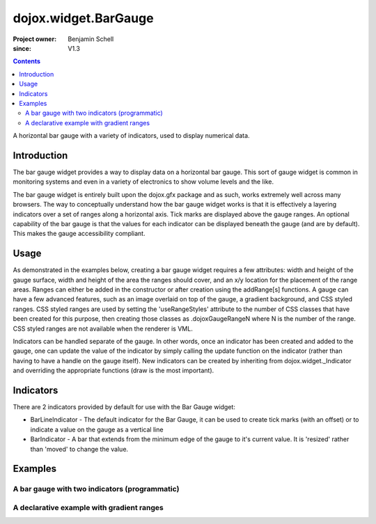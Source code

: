 .. _dojox/widget/BarGauge:

=====================
dojox.widget.BarGauge
=====================

:Project owner: Benjamin Schell
:since: V1.3

.. contents ::
   :depth: 2

A horizontal bar gauge with a variety of indicators, used to display numerical data.

Introduction
============

The bar gauge widget provides a way to display data on a horizontal bar gauge.  This sort of gauge widget is common in monitoring systems and even in a variety of electronics to show volume levels and the like.

The bar gauge widget is entirely built upon the dojox.gfx package and as such, works extremely well across many browsers. The way to conceptually understand how the bar gauge widget works is that it is effectively a layering indicators over a set of ranges along a horizontal axis.  Tick marks are displayed above the gauge ranges.   An optional capability of the bar gauge is that the values for each indicator can be displayed beneath the gauge (and are by default). This makes the gauge accessibility compliant.

Usage
=====

As demonstrated in the examples below, creating a bar gauge widget requires a few attributes: width and height of the gauge surface, width and height of the area the ranges should cover, and an x/y location for the placement of the range areas. Ranges can either be added in the constructor or after creation using the addRange[s] functions.  A gauge can have a few advanced features, such as an image overlaid on top of the gauge, a gradient background, and CSS styled ranges. CSS styled ranges are used by setting the 'useRangeStyles' attribute to the number of CSS classes that have been created for this purpose, then creating those classes as .dojoxGaugeRangeN where N is the number of the range. CSS styled ranges are not available when the renderer is VML.

Indicators can be handled separate of the gauge. In other words, once an indicator has been created and added to the gauge, one can update the value of the indicator by simply calling the update function on the indicator (rather than having to have a handle on the gauge itself). New indicators can be created by inheriting from dojox.widget._Indicator and overriding the appropriate functions (draw is the most important).

Indicators
==========

There are 2 indicators provided by default for use with the Bar Gauge widget:

* BarLineIndicator - The default indicator for the Bar Gauge, it can be used to create tick marks (with an offset) or to indicate a value on the gauge as a vertical line
* BarIndicator - A bar that extends from the minimum edge of the gauge to it's current value.  It is 'resized' rather than 'moved' to change the value.

Examples
========

A bar gauge with two indicators (programmatic)
----------------------------------------------

.. code-example ::

  .. js ::

      dojo.require("dojox.widget.BarGauge");

      function init(){
        var gauge;
        var ranges1 = [ {low:5, high:10, hover:'5 - 10'},
          {low:10, high:20, hover:'10 - 20'},
          {low:20, high:30, hover:'20 - 30'},
          {low:30, high:40, hover:'30 - 40'},
          {low:40, high:50, hover:'40 - 50'},
          {low:50, high:60, hover:'50 - 60'},
          {low:60, high:70, hover:'60 - 70'},
          {low:70, high:75, hover:'70 - 75'}
        ];
          gauge = dojo.byId("defaultGauge");
          gauge = new dojox.widget.BarGauge({
            id: "defaultGauge",
            width: 300,
            height: 55,
            dataHeight: 25,
            dataWidth: 275,
            dataY: 25,
            dataX: 10,
            ranges: ranges1,
            majorTicks: {
              length: 5,
              width: 1,
              offset: -5,
              interval: 5
            },
            indicators: [
              new dojox.widget.gauge.BarIndicator({
                value:17,
                width: 7,
                hover:'Value: 17',
                title: 'Value'
              }),
              new dojox.widget.gauge.BarLineIndicator({
                value:6,
                color:'#D00000',
                hover:'Target: 6',
                title: 'Target'
              })
            ]
          }, gauge);
        gauge.startup();
      }
      dojo.ready(init);

  .. html ::

    <div id="defaultGauge"></div>

A declarative example with gradient ranges
------------------------------------------

.. code-example ::

  .. js ::

      dojo.require("dojox.widget.BarGauge");
      dojo.require('dojox.widget.gauge.BarIndicator');

  .. html ::

    <div data-dojo-type="dojox.widget.BarGauge"
        id="declarativeGauge"
        width="300"
        height="55"
        dataHeight="25"
        dataWidth="275"
        dataX="10"
        dataY="25"
        useRangeStyles="0"
        hideValues="true"
        majorTicks="{length: 5, width: 1, offset: -5, interval: 5}"
        background="{
            type: 'linear',
            x1: 0,
            x2: 0,
            y1: 55,
            y2: 0,
            colors: [{offset: 0, color: '#ECECEC'}, {offset: 1, color: 'white'}]
        }">
    <div    data-dojo-type="dojox.widget.gauge.Range"
            low="5"
            high="10"
            hover="5 - 10"
            color="{
                'type': 'linear',
                'colors': [{offset: 0, color:'#606060'}, {offset: 1, color: '#707070'}]
            }">
    </div>
    <div    data-dojo-type="dojox.widget.gauge.Range"
            id="range1"
            low="10"
            high="20"
            hover="10 - 20"
            color="{
                'type': 'linear',
                'colors': [{offset: 0, color:'#707070'}, {offset: 1, color: '#808080'}]
            }">
    </div>
    <div    data-dojo-type="dojox.widget.gauge.Range"
            id="range2"
            low="20"
            high="30"
            hover="20 - 30"
            color="{
                'type': 'linear',
                'colors': [{offset: 0, color:'#808080'}, {offset: 1, color: '#909090'}]
            }">
    </div>
    <div    data-dojo-type="dojox.widget.gauge.Range"
            id="range3"
            low="30"
            high="40"
            hover="30 - 40"
            color="{
                'type': 'linear',
                'colors': [{offset: 0, color:'#909090'}, {offset: 1, color: '#A0A0A0'}]
            }">
    </div>
    <div    data-dojo-type="dojox.widget.gauge.Range"
            id="range4"
            low="40"
            high="50"
            hover="40 - 50"
            color="{
                'type': 'linear',
                'colors': [{offset: 0, color:'#A0A0A0'}, {offset: 1, color: '#B0B0B0'}]
            }">
    </div>
    <div    data-dojo-type="dojox.widget.gauge.Range"
            id="range5"
            low="50"
            high="60"
            hover="50 - 60"
            color="{
                'type': 'linear',
                'colors': [{offset: 0, color:'#B0B0B0'}, {offset: 1, color: '#C0C0C0'}]
            }">
    </div>
    <div    data-dojo-type="dojox.widget.gauge.Range"
            id="range6"
            low="60"
            high="70"
            hover="60 - 70"
            color="{
                'type': 'linear',
                'colors': [{offset: 0, color:'#C0C0C0'}, {offset: 1, color: '#C0C0C0'}]
            }">
    </div>
    <div    data-dojo-type="dojox.widget.gauge.Range"
            id="range7"
            low="70"
            high="75"
            hover="70 - 75"
            color="{
                'type': 'linear',
                'colors': [{offset: 0, color:'#C0C0C0'}, {offset: 1, color: '#E0E0E0'}]
            }">
    </div>
    <div    data-dojo-type="dojox.widget.gauge.BarLineIndicator"
            id="target"
            value="6"
            color="#D00000"
            width="3"
            hover="Target: 6"
            title="Target">
    </div>
    <div     data-dojo-type="dojox.widget.gauge.BarIndicator"
            id="value"
            value="17"
            length="135"
            width="3"
            hover="Value: 17"
            title="Value">
    </div>
    </div>
